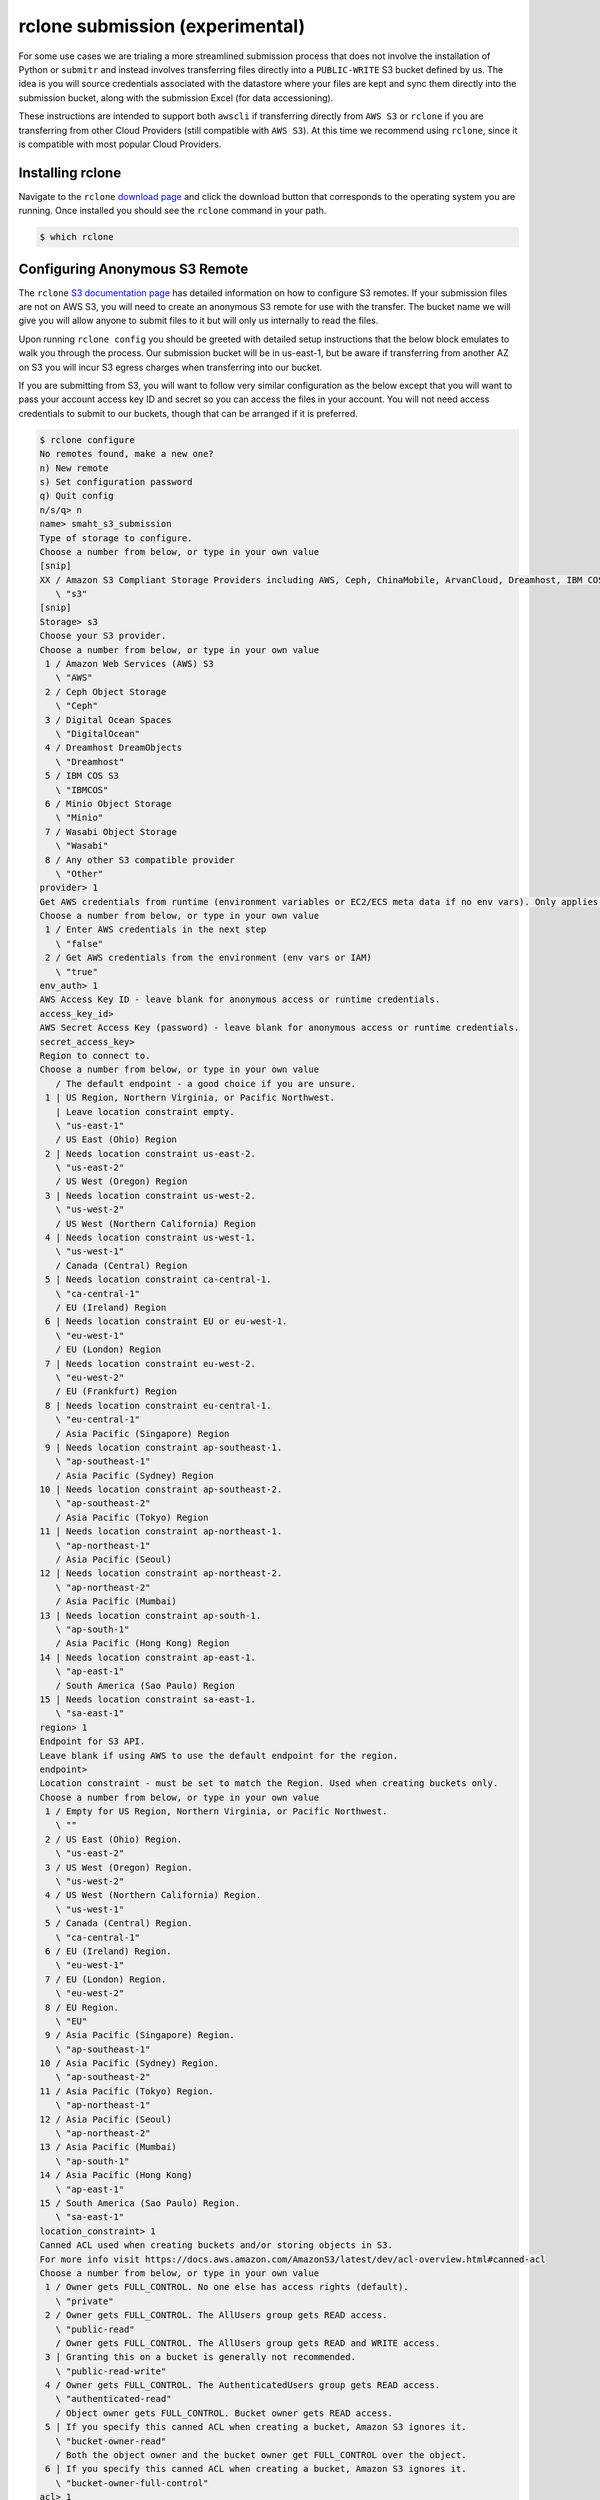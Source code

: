 ================================
rclone submission (experimental)
================================

For some use cases we are trialing a more streamlined submission process that does
not involve the installation of Python or ``submitr`` and instead involves transferring
files directly into a ``PUBLIC-WRITE`` S3 bucket defined by us. The idea is you will source
credentials associated with the datastore where your files are kept and sync them
directly into the submission bucket, along with the submission Excel (for data
accessioning).

These instructions are intended to support both ``awscli`` if transferring directly from
``AWS S3`` or ``rclone`` if you are transferring from other Cloud Providers (still compatible
with ``AWS S3``). At this time we recommend using ``rclone``, since it is compatible with
most popular Cloud Providers.


Installing rclone
-----------------

Navigate to the ``rclone`` `download page <https://rclone.org/downloads/>`_ and click the
download button that corresponds to the operating system you are running. Once installed
you should see the ``rclone`` command in your path.

.. code-block:: console

    $ which rclone


Configuring Anonymous S3 Remote
-------------------------------

The ``rclone`` `S3 documentation page <https://rclone.org/s3/>`_ has detailed information
on how to configure S3 remotes. If your submission files are not on AWS S3, you will need
to create an anonymous S3 remote for use with the transfer. The bucket name we will give
you will allow anyone to submit files to it but will only us internally to read the files.

Upon running ``rclone config`` you should be greeted with detailed setup instructions that
the below block emulates to walk you through the process. Our submission bucket will be
in us-east-1, but be aware if transferring from another AZ on S3 you will incur S3
egress charges when transferring into our bucket.

If you are submitting from S3, you will want to follow very similar configuration as
the below except that you will want to pass your account access key ID and secret so
you can access the files in your account. You will not need access credentials to submit
to our buckets, though that can be arranged if it is preferred.


.. code-block:: console

    $ rclone configure
    No remotes found, make a new one?
    n) New remote
    s) Set configuration password
    q) Quit config
    n/s/q> n
    name> smaht_s3_submission
    Type of storage to configure.
    Choose a number from below, or type in your own value
    [snip]
    XX / Amazon S3 Compliant Storage Providers including AWS, Ceph, ChinaMobile, ArvanCloud, Dreamhost, IBM COS, Minio, and Tencent COS
       \ "s3"
    [snip]
    Storage> s3
    Choose your S3 provider.
    Choose a number from below, or type in your own value
     1 / Amazon Web Services (AWS) S3
       \ "AWS"
     2 / Ceph Object Storage
       \ "Ceph"
     3 / Digital Ocean Spaces
       \ "DigitalOcean"
     4 / Dreamhost DreamObjects
       \ "Dreamhost"
     5 / IBM COS S3
       \ "IBMCOS"
     6 / Minio Object Storage
       \ "Minio"
     7 / Wasabi Object Storage
       \ "Wasabi"
     8 / Any other S3 compatible provider
       \ "Other"
    provider> 1
    Get AWS credentials from runtime (environment variables or EC2/ECS meta data if no env vars). Only applies if access_key_id and secret_access_key is blank.
    Choose a number from below, or type in your own value
     1 / Enter AWS credentials in the next step
       \ "false"
     2 / Get AWS credentials from the environment (env vars or IAM)
       \ "true"
    env_auth> 1
    AWS Access Key ID - leave blank for anonymous access or runtime credentials.
    access_key_id>
    AWS Secret Access Key (password) - leave blank for anonymous access or runtime credentials.
    secret_access_key>
    Region to connect to.
    Choose a number from below, or type in your own value
       / The default endpoint - a good choice if you are unsure.
     1 | US Region, Northern Virginia, or Pacific Northwest.
       | Leave location constraint empty.
       \ "us-east-1"
       / US East (Ohio) Region
     2 | Needs location constraint us-east-2.
       \ "us-east-2"
       / US West (Oregon) Region
     3 | Needs location constraint us-west-2.
       \ "us-west-2"
       / US West (Northern California) Region
     4 | Needs location constraint us-west-1.
       \ "us-west-1"
       / Canada (Central) Region
     5 | Needs location constraint ca-central-1.
       \ "ca-central-1"
       / EU (Ireland) Region
     6 | Needs location constraint EU or eu-west-1.
       \ "eu-west-1"
       / EU (London) Region
     7 | Needs location constraint eu-west-2.
       \ "eu-west-2"
       / EU (Frankfurt) Region
     8 | Needs location constraint eu-central-1.
       \ "eu-central-1"
       / Asia Pacific (Singapore) Region
     9 | Needs location constraint ap-southeast-1.
       \ "ap-southeast-1"
       / Asia Pacific (Sydney) Region
    10 | Needs location constraint ap-southeast-2.
       \ "ap-southeast-2"
       / Asia Pacific (Tokyo) Region
    11 | Needs location constraint ap-northeast-1.
       \ "ap-northeast-1"
       / Asia Pacific (Seoul)
    12 | Needs location constraint ap-northeast-2.
       \ "ap-northeast-2"
       / Asia Pacific (Mumbai)
    13 | Needs location constraint ap-south-1.
       \ "ap-south-1"
       / Asia Pacific (Hong Kong) Region
    14 | Needs location constraint ap-east-1.
       \ "ap-east-1"
       / South America (Sao Paulo) Region
    15 | Needs location constraint sa-east-1.
       \ "sa-east-1"
    region> 1
    Endpoint for S3 API.
    Leave blank if using AWS to use the default endpoint for the region.
    endpoint>
    Location constraint - must be set to match the Region. Used when creating buckets only.
    Choose a number from below, or type in your own value
     1 / Empty for US Region, Northern Virginia, or Pacific Northwest.
       \ ""
     2 / US East (Ohio) Region.
       \ "us-east-2"
     3 / US West (Oregon) Region.
       \ "us-west-2"
     4 / US West (Northern California) Region.
       \ "us-west-1"
     5 / Canada (Central) Region.
       \ "ca-central-1"
     6 / EU (Ireland) Region.
       \ "eu-west-1"
     7 / EU (London) Region.
       \ "eu-west-2"
     8 / EU Region.
       \ "EU"
     9 / Asia Pacific (Singapore) Region.
       \ "ap-southeast-1"
    10 / Asia Pacific (Sydney) Region.
       \ "ap-southeast-2"
    11 / Asia Pacific (Tokyo) Region.
       \ "ap-northeast-1"
    12 / Asia Pacific (Seoul)
       \ "ap-northeast-2"
    13 / Asia Pacific (Mumbai)
       \ "ap-south-1"
    14 / Asia Pacific (Hong Kong)
       \ "ap-east-1"
    15 / South America (Sao Paulo) Region.
       \ "sa-east-1"
    location_constraint> 1
    Canned ACL used when creating buckets and/or storing objects in S3.
    For more info visit https://docs.aws.amazon.com/AmazonS3/latest/dev/acl-overview.html#canned-acl
    Choose a number from below, or type in your own value
     1 / Owner gets FULL_CONTROL. No one else has access rights (default).
       \ "private"
     2 / Owner gets FULL_CONTROL. The AllUsers group gets READ access.
       \ "public-read"
       / Owner gets FULL_CONTROL. The AllUsers group gets READ and WRITE access.
     3 | Granting this on a bucket is generally not recommended.
       \ "public-read-write"
     4 / Owner gets FULL_CONTROL. The AuthenticatedUsers group gets READ access.
       \ "authenticated-read"
       / Object owner gets FULL_CONTROL. Bucket owner gets READ access.
     5 | If you specify this canned ACL when creating a bucket, Amazon S3 ignores it.
       \ "bucket-owner-read"
       / Both the object owner and the bucket owner get FULL_CONTROL over the object.
     6 | If you specify this canned ACL when creating a bucket, Amazon S3 ignores it.
       \ "bucket-owner-full-control"
    acl> 1
    The server-side encryption algorithm used when storing this object in S3.
    Choose a number from below, or type in your own value
     1 / None
       \ ""
     2 / AES256
       \ "AES256"
    server_side_encryption> 2
    The storage class to use when storing objects in S3.
    Choose a number from below, or type in your own value
     1 / Default
       \ ""
     2 / Standard storage class
       \ "STANDARD"
     3 / Reduced redundancy storage class
       \ "REDUCED_REDUNDANCY"
     4 / Standard Infrequent Access storage class
       \ "STANDARD_IA"
     5 / One Zone Infrequent Access storage class
       \ "ONEZONE_IA"
     6 / Glacier storage class
       \ "GLACIER"
     7 / Glacier Deep Archive storage class
       \ "DEEP_ARCHIVE"
     8 / Intelligent-Tiering storage class
       \ "INTELLIGENT_TIERING"
     9 / Glacier Instant Retrieval storage class
       \ "GLACIER_IR"
    storage_class> 1
    Remote config
    --------------------
    [smaht_s3_submission]
    type = s3
    provider = AWS
    env_auth = false
    access_key_id =
    secret_access_key =
    region = us-east-1
    endpoint =
    location_constraint =
    acl = private
    server_side_encryption = AES256
    storage_class =
    --------------------
    y) Yes this is OK
    e) Edit this remote
    d) Delete this remote
    y/e/d> y


If successful you should be able to transfer files from the local machine or your private
s3 buckets into our submission bucket. If we have not told you the bucket name to submit
to, please reach out to us at `cgap-support@hms-dbmi.atlassian.net <mailto:cgap-support@hms-dbmi.atlassian.net>`_.

You then can transfer files from your local machine or your private S3 buckets into
our submission bucket. Test our remote by filling out the accessioning spreadsheet
and submitting it to our S3 bucket. Please denote a sensible case ID to use as a folder
prefix for the current submission. Transfer the spreadsheet with:

.. code-block:: console

    $ rclone copy ~/Documents/submitr/case0001/case0001_accessioning.xls smaht_s3_submission:smaht-submission-bucket/case0001/case0001_accessioning.xls


If successful, continue by transferring the raw files into the submission bucket.

.. code-block:: console

    $ rclone copy smaht_s3_submission:your-private-s3-bucket/fastq1.fastq.gz smaht_s3_submission:smaht-submission-bucket/case0001/fastq1.fastq.gz
    $ rclone copy smaht_s3_submission:your-private-s3-bucket/fastq2.fastq.gz smaht_s3_submission:smaht-submission-bucket/case0001/fastq2.fastq.gz


If you are not using AWS S3 as your storage provider, see the following instructions.


Transferring from Another Cloud
-------------------------------

As mentioned previously, ``rclone`` is a cross-platform compatible file transfer tool.
This allows you to submit files to our S3 buckets that live in other cloud platforms.
To do this, you will need to locate your cloud provider on the main
`rclone documentation page <https://rclone.org/>`_
and click the ``config`` button then follow the configuration instructions for ``rclone`` on
the subsequent page.


Transferring from Google Cloud
------------------------------

A common use-case is to transfer files that live in Google Cloud to us on S3. Similar to
the S3 remote setup needed to communicate with our submission bucket, you must do a
similar sort of
`configuration <https://rclone.org/googlecloudstorage/>`_
for communicating with Google Cloud. Run ``rclone config`` as before.

.. code-block:: console

    $ rclone config
    New remote
    d) Delete remote
    q) Quit config
    e/n/d/q> n
    name> remote_files_for_smaht_submission
    Type of storage to configure.
    Choose a number from below, or type in your own value
    [snip]
    XX / Google Cloud Storage (this is not Google Drive)
       \ "google cloud storage"
    [snip]
    Storage> google cloud storage
    Google Application Client Id - leave blank normally.
    client_id>
    Google Application Client Secret - leave blank normally.
    client_secret>
    Project number optional - needed only for list/create/delete buckets - see your developer console.
    project_number> 12345678
    Service Account Credentials JSON file path - needed only if you want use SA instead of interactive login.
    service_account_file>
    Access Control List for new objects.
    Choose a number from below, or type in your own value
     1 / Object owner gets OWNER access, and all Authenticated Users get READER access.
       \ "authenticatedRead"
     2 / Object owner gets OWNER access, and project team owners get OWNER access.
       \ "bucketOwnerFullControl"
     3 / Object owner gets OWNER access, and project team owners get READER access.
       \ "bucketOwnerRead"
     4 / Object owner gets OWNER access [default if left blank].
       \ "private"
     5 / Object owner gets OWNER access, and project team members get access according to their roles.
       \ "projectPrivate"
     6 / Object owner gets OWNER access, and all Users get READER access.
       \ "publicRead"
    object_acl> 4
    Access Control List for new buckets.
    Choose a number from below, or type in your own value
     1 / Project team owners get OWNER access, and all Authenticated Users get READER access.
       \ "authenticatedRead"
     2 / Project team owners get OWNER access [default if left blank].
       \ "private"
     3 / Project team members get access according to their roles.
       \ "projectPrivate"
     4 / Project team owners get OWNER access, and all Users get READER access.
       \ "publicRead"
     5 / Project team owners get OWNER access, and all Users get WRITER access.
       \ "publicReadWrite"
    bucket_acl> 2
    Location for the newly created buckets.
    Choose a number from below, or type in your own value
     1 / Empty for default location (US).
       \ ""
     2 / Multi-regional location for Asia.
       \ "asia"
     3 / Multi-regional location for Europe.
       \ "eu"
     4 / Multi-regional location for United States.
       \ "us"
     5 / Taiwan.
       \ "asia-east1"
     6 / Tokyo.
       \ "asia-northeast1"
     7 / Singapore.
       \ "asia-southeast1"
     8 / Sydney.
       \ "australia-southeast1"
     9 / Belgium.
       \ "europe-west1"
    10 / London.
       \ "europe-west2"
    11 / Iowa.
       \ "us-central1"
    12 / South Carolina.
       \ "us-east1"
    13 / Northern Virginia.
       \ "us-east4"
    14 / Oregon.
       \ "us-west1"
    location> 12
    The storage class to use when storing objects in Google Cloud Storage.
    Choose a number from below, or type in your own value
     1 / Default
       \ ""
     2 / Multi-regional storage class
       \ "MULTI_REGIONAL"
     3 / Regional storage class
       \ "REGIONAL"
     4 / Nearline storage class
       \ "NEARLINE"
     5 / Coldline storage class
       \ "COLDLINE"
     6 / Durable reduced availability storage class
       \ "DURABLE_REDUCED_AVAILABILITY"
    storage_class> 5
    Remote config
    Use auto config?
     * Say Y if not sure
     * Say N if you are working on a remote or headless machine or Y didn't work
    y) Yes
    n) No
    y/n> y
    If your browser doesn't open automatically go to the following link: http://127.0.0.1:53682/auth
    Log in and authorize rclone for access
    Waiting for code...
    Got code
    --------------------
    [remote_files_for_smaht_submission]
    type = google cloud storage
    client_id =
    client_secret =
    token = {"AccessToken":"xxxx.xxxxxxxxxxxxxxxxxxxxxxxxxxxxxxxxxxxxxxxxx-xxxxxxxxxxxxxxxxxxxxxxxxxxxxxxxxxxxxxxxxx","RefreshToken":"x/xxxxxxxxxxxxxxxxxxxxxxxxxxxxxxxxx_xxxxxxxxx","Expiry":"2014-07-17T20:49:14.929208288+01:00","Extra":null}
    project_number = 12345678
    object_acl = private
    bucket_acl = private
    --------------------
    y) Yes this is OK
    e) Edit this remote
    d) Delete this remote
    y/e/d> y


After the Google Cloud connection is configured, you should be able to combine them
to submit your submission files directly.

.. code-block:: console

    $ rclone copy remote_files_for_smaht_submission:your-private-gcloud-bucket/fastq1.fastq.gz smaht_s3_submission:smaht-submission-bucket/case0001/fastq1.fastq.gz
    $ rclone copy remote_files_for_smaht_submission:your-private-gcloud-bucket/fastq2.fastq.gz smaht_s3_submission:smaht-submission-bucket/case0001/fastq2.fastq.gz


These transfers may take some significant time but should still be faster than if
downloading to the local machine. Once complete please notify one of our data wranglers
who will verify the submission was successful and finalize the process on our end.
